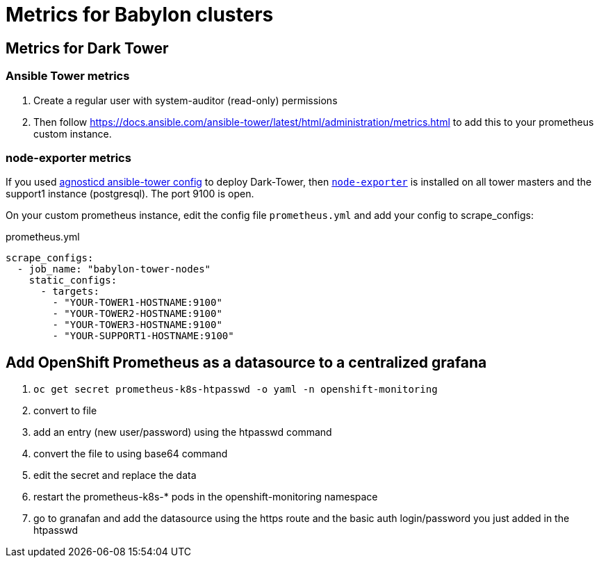 = Metrics for Babylon clusters


== Metrics for Dark Tower

=== Ansible Tower metrics

. Create a regular user with system-auditor (read-only) permissions
. Then follow
https://docs.ansible.com/ansible-tower/latest/html/administration/metrics.html to add this to your prometheus custom instance.

=== node-exporter metrics

If you used
link:https://github.com/redhat-cop/agnosticd/tree/development/ansible/configs/ansible-tower[agnosticd ansible-tower config] to deploy Dark-Tower, then link:https://github.com/prometheus/node_exporter[`node-exporter`] is installed on all tower masters and the support1 instance (postgresql). The port 9100 is open.

On your custom prometheus instance, edit the config file `prometheus.yml` and add your config to scrape_configs:

.prometheus.yml
[source,yaml]
----
scrape_configs:
  - job_name: "babylon-tower-nodes"
    static_configs:
      - targets:
        - "YOUR-TOWER1-HOSTNAME:9100"
        - "YOUR-TOWER2-HOSTNAME:9100"
        - "YOUR-TOWER3-HOSTNAME:9100"
        - "YOUR-SUPPORT1-HOSTNAME:9100"
----

== Add OpenShift Prometheus as a datasource to a centralized grafana


. `oc get secret prometheus-k8s-htpasswd -o yaml -n openshift-monitoring`
. convert to file
. add an entry (new user/password) using the htpasswd command
. convert the file to using base64 command
. edit the secret and replace the data
. restart the prometheus-k8s-* pods in the openshift-monitoring namespace
. go to granafan and add the datasource using the https route and the basic auth login/password you just added in the htpasswd
